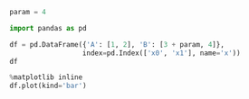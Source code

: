 #+BEGIN_SRC python
  param = 4
#+END_SRC

#+BEGIN_SRC python
  import pandas as pd
#+END_SRC

#+BEGIN_SRC python
  df = pd.DataFrame({'A': [1, 2], 'B': [3 + param, 4]},
                    index=pd.Index(['x0', 'x1'], name='x'))
  df
#+END_SRC

#+BEGIN_SRC python
  %matplotlib inline
  df.plot(kind='bar')
#+END_SRC
